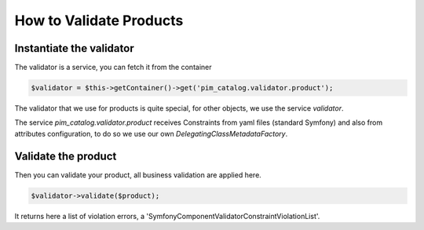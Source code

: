 How to Validate Products
========================

Instantiate the validator
-------------------------

The validator is a service, you can fetch it from the container

.. code-block:: php

    $validator = $this->getContainer()->get('pim_catalog.validator.product');

The validator that we use for products is quite special, for other objects, we use the service `validator`.

The service `pim_catalog.validator.product` receives Constraints from yaml files (standard Symfony) and also from attributes configuration, to do so we use our own `DelegatingClassMetadataFactory`.

Validate the product
--------------------

Then you can validate your product, all business validation are applied here.

.. code-block:: php

    $validator->validate($product);

It returns here a list of violation errors, a 'Symfony\Component\Validator\ConstraintViolationList'.
